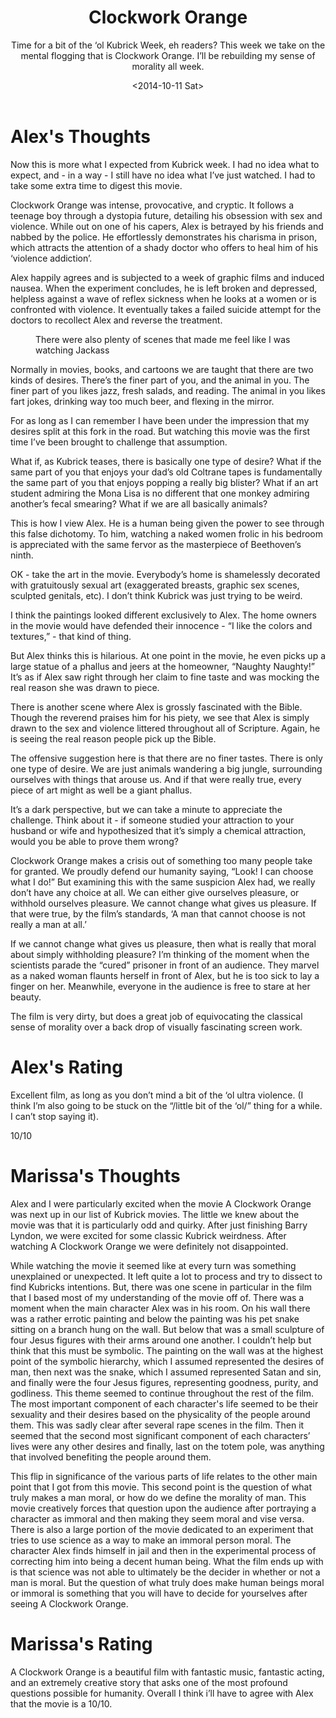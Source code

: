 #+TITLE: Clockwork Orange
#+DATE: <2014-10-11 Sat>
#+SUBTITLE: Time for a bit of the ‘ol Kubrick Week, eh readers?  This week we take on the mental flogging that is Clockwork Orange.  I’ll be rebuilding my sense of morality all week.

* Alex's Thoughts

Now this is more what I expected from Kubrick week. I had no idea what
to expect, and - in a way - I still have no idea what I’ve just
watched. I had to take some extra time to digest this movie.

Clockwork Orange was intense, provocative, and cryptic. It follows a
teenage boy through a dystopia future, detailing his obsession with
sex and violence. While out on one of his capers, Alex is betrayed by
his friends and nabbed by the police. He effortlessly demonstrates his
charisma in prison, which attracts the attention of a shady doctor who
offers to heal him of his ‘violence addiction’.

Alex happily agrees and is subjected to a week of graphic films and
induced nausea. When the experiment concludes, he is left broken and
depressed, helpless against a wave of reflex sickness when he looks at
a women or is confronted with violence. It eventually takes a failed
suicide attempt for the doctors to recollect Alex and reverse the
treatment.

#+CAPTION: There were also plenty of scenes that made me feel like I was watching Jackass
[[file:images/marinafight.png]]

Normally in movies, books, and cartoons we are taught that there are
two kinds of desires. There’s the finer part of you, and the animal in
you. The finer part of you likes jazz, fresh salads, and reading. The
animal in you likes fart jokes, drinking way too much beer, and
flexing in the mirror.

For as long as I can remember I have been under the impression that my
desires split at this fork in the road. But watching this movie was
the first time I’ve been brought to challenge that assumption.

What if, as Kubrick teases, there is basically one type of desire?
What if the same part of you that enjoys your dad’s old Coltrane tapes
is fundamentally the same part of you that enjoys popping a really big
blister? What if an art student admiring the Mona Lisa is no different
that one monkey admiring another’s fecal smearing? What if we are all
basically animals?

This is how I view Alex. He is a human being given the power to see
through this false dichotomy. To him, watching a naked women frolic in
his bedroom is appreciated with the same fervor as the masterpiece of
Beethoven’s ninth.

OK - take the art in the movie. Everybody’s home is shamelessly
decorated with gratuitously sexual art (exaggerated breasts, graphic
sex scenes, sculpted genitals, etc). I don’t think Kubrick was just
trying to be weird.

I think the paintings looked different exclusively to Alex. The home
owners in the movie would have defended their innocence - “I like the
colors and textures,” - that kind of thing.

But Alex thinks this is hilarious. At one point in the movie, he even
picks up a large statue of a phallus and jeers at the homeowner,
“Naughty Naughty!” It’s as if Alex saw right through her claim to fine
taste and was mocking the real reason she was drawn to piece.

There is another scene where Alex is grossly fascinated with the
Bible. Though the reverend praises him for his piety, we see that Alex
is simply drawn to the sex and violence littered throughout all of
Scripture. Again, he is seeing the real reason people pick up the
Bible.

The offensive suggestion here is that there are no finer tastes. There
is only one type of desire. We are just animals wandering a big
jungle, surrounding ourselves with things that arouse us. And if that
were really true, every piece of art might as well be a giant phallus.

It’s a dark perspective, but we can take a minute to appreciate the
challenge. Think about it - if someone studied your attraction to your
husband or wife and hypothesized that it’s simply a chemical
attraction, would you be able to prove them wrong?

Clockwork Orange makes a crisis out of something too many people take
for granted. We proudly defend our humanity saying, “Look! I can
choose what I do!” But examining this with the same suspicion Alex
had, we really don’t have any choice at all. We can either give
ourselves pleasure, or withhold ourselves pleasure. We cannot change
what gives us pleasure. If that were true, by the film’s standards, ‘A
man that cannot choose is not really a man at all.’

If we cannot change what gives us pleasure, then what is really that
moral about simply withholding pleasure? I’m thinking of the moment
when the scientists parade the “cured” prisoner in front of an
audience. They marvel as a naked woman flaunts herself in front of
Alex, but he is too sick to lay a finger on her. Meanwhile, everyone
in the audience is free to stare at her beauty.

The film is very dirty, but does a great job of equivocating the
classical sense of morality over a back drop of visually fascinating
screen work.

* Alex's Rating

Excellent film, as long as you don’t mind a bit of the ‘ol ultra
violence. (I think I’m also going to be stuck on the “/little bit of
the ‘ol/” thing for a while. I can’t stop saying it).

10/10

* Marissa's Thoughts

Alex and I were particularly excited when the movie A Clockwork Orange
was next up in our list of Kubrick movies. The little we knew about
the movie was that it is particularly odd and quirky. After just
finishing Barry Lyndon, we were excited for some classic Kubrick
weirdness. After watching A Clockwork Orange we were definitely not
disappointed.

While watching the movie it seemed like at every turn was something
unexplained or unexpected. It left quite a lot to process and try to
dissect to find Kubricks intentions. But, there was one scene in
particular in the film that I based most of my understanding of the
movie off of. There was a moment when the main character Alex was in
his room. On his wall there was a rather errotic painting and below
the painting was his pet snake sitting on a branch hung on the
wall. But below that was a small sculpture of four Jesus figures with
their arms around one another. I couldn’t help but think that this
must be symbolic. The painting on the wall was at the highest point of
the symbolic hierarchy, which I assumed represented the desires of
man, then next was the snake, which I assumed represented Satan and
sin, and finally were the four Jesus figures, representing goodness,
purity, and godliness. This theme seemed to continue throughout the
rest of the film. The most important component of each character's
life seemed to be their sexuality and their desires based on the
physicality of the people around them. This was sadly clear after
several rape scenes in the film. Then it seemed that the second most
significant component of each characters’ lives were any other desires
and finally, last on the totem pole, was anything that involved
benefiting the people around them.

This flip in significance of the various parts of life relates to the
other main point that I got from this movie. This second point is the
question of what truly makes a man moral, or how do we define the
morality of man. This movie creatively forces that question upon the
audience after portraying a character as immoral and then making they
seem moral and vise versa. There is also a large portion of the movie
dedicated to an experiment that tries to use science as a way to make
an immoral person moral. The character Alex finds himself in jail and
then in the experimental process of correcting him into being a decent
human being. What the film ends up with is that science was not able
to ultimately be the decider in whether or not a man is moral. But the
question of what truly does make human beings moral or immoral is
something that you will have to decide for yourselves after seeing A
Clockwork Orange.

* Marissa's Rating

A Clockwork Orange is a beautiful film with fantastic music, fantastic
acting, and an extremely creative story that asks one of the most
profound questions possible for humanity. Overall I think i’ll have to
agree with Alex that the movie is a 10/10.
